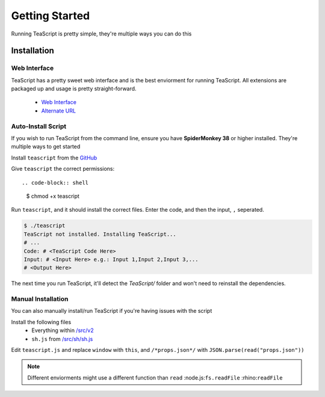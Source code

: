 Getting Started
***************

Running TeaScript is pretty simple, they're multiple ways you can do this

Installation
============

Web Interface
-------------

TeaScript has a pretty sweet web interface and is the best enviorment for running TeaScript. All extensions are packaged up and usage is pretty straight-forward.

 * `Web Interface <http://vihanserver.tk/p/TeaScript>`_
 * `Alternate URL <http://server.vihan.ml/p/TeaScript>`_

Auto-Install Script
-------------------

If you wish to run TeaScript from the command line, ensure you have **SpiderMonkey 38** or higher installed. They're multiple ways to get started

Install ``teascript`` from the `GitHub <https://github.com/vihanb/TeaScript/blob/master/src/sh/teascript>`_

Give ``teascript`` the correct permissions::

.. code-block:: shell

    $ chmod +x teascript

Run ``teascript``, and it should install the correct files. Enter the code, and then the input, ``,`` seperated.

.. code-block:: shell

    $ ./teascript
    TeaScript not installed. Installing TeaScript...
    # ...
    Code: # <TeaScript Code Here>
    Input: # <Input Here> e.g.: Input 1,Input 2,Input 3,...
    # <Output Here>

The next time you run TeaScript, it'll detect the `TeaScript/` folder and won't need to reinstall the dependencies.

Manual Installation
-------------------

You can also manually install/run TeaScript if you're having issues with the script

Install the following files
 - Everything within `/src/v2 <https://github.com/vihanb/TeaScript/tree/master/src/v2>`_
 - ``sh.js`` from `/src/sh/sh.js <https://github.com/vihanb/TeaScript/blob/master/src/sh/sh.js>`_
Edit ``teascript.js`` and replace ``window`` with ``this``, and ``/*props.json*/`` with ``JSON.parse(read("props.json"))``

.. note::
  Different enviorments might use a different function than ``read``
  :node.js:``fs.readFile``
  :rhino:``readFile``